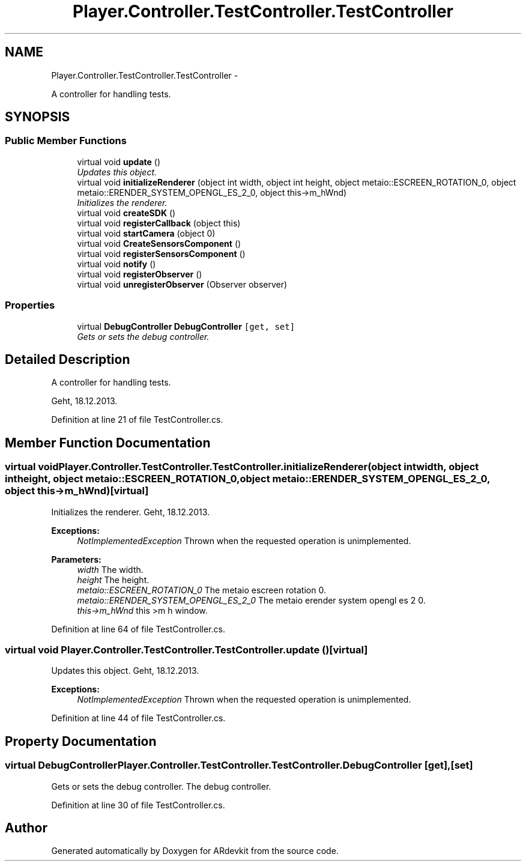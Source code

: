 .TH "Player.Controller.TestController.TestController" 3 "Wed Dec 18 2013" "Version 0.1" "ARdevkit" \" -*- nroff -*-
.ad l
.nh
.SH NAME
Player.Controller.TestController.TestController \- 
.PP
A controller for handling tests\&.  

.SH SYNOPSIS
.br
.PP
.SS "Public Member Functions"

.in +1c
.ti -1c
.RI "virtual void \fBupdate\fP ()"
.br
.RI "\fIUpdates this object\&. \fP"
.ti -1c
.RI "virtual void \fBinitializeRenderer\fP (object int width, object int height, object metaio::ESCREEN_ROTATION_0, object metaio::ERENDER_SYSTEM_OPENGL_ES_2_0, object this->m_hWnd)"
.br
.RI "\fIInitializes the renderer\&. \fP"
.ti -1c
.RI "virtual void \fBcreateSDK\fP ()"
.br
.ti -1c
.RI "virtual void \fBregisterCallback\fP (object this)"
.br
.ti -1c
.RI "virtual void \fBstartCamera\fP (object 0)"
.br
.ti -1c
.RI "virtual void \fBCreateSensorsComponent\fP ()"
.br
.ti -1c
.RI "virtual void \fBregisterSensorsComponent\fP ()"
.br
.ti -1c
.RI "virtual void \fBnotify\fP ()"
.br
.ti -1c
.RI "virtual void \fBregisterObserver\fP ()"
.br
.ti -1c
.RI "virtual void \fBunregisterObserver\fP (Observer observer)"
.br
.in -1c
.SS "Properties"

.in +1c
.ti -1c
.RI "virtual \fBDebugController\fP \fBDebugController\fP\fC [get, set]\fP"
.br
.RI "\fIGets or sets the debug controller\&. \fP"
.in -1c
.SH "Detailed Description"
.PP 
A controller for handling tests\&. 

Geht, 18\&.12\&.2013\&. 
.PP
Definition at line 21 of file TestController\&.cs\&.
.SH "Member Function Documentation"
.PP 
.SS "virtual void Player\&.Controller\&.TestController\&.TestController\&.initializeRenderer (object intwidth, object intheight, object metaio::ESCREEN_ROTATION_0, object metaio::ERENDER_SYSTEM_OPENGL_ES_2_0, object this->m_hWnd)\fC [virtual]\fP"

.PP
Initializes the renderer\&. Geht, 18\&.12\&.2013\&. 
.PP
\fBExceptions:\fP
.RS 4
\fINotImplementedException\fP Thrown when the requested operation is unimplemented\&. 
.RE
.PP
.PP
\fBParameters:\fP
.RS 4
\fIwidth\fP The width\&. 
.br
\fIheight\fP The height\&. 
.br
\fImetaio::ESCREEN_ROTATION_0\fP The metaio escreen rotation 0\&. 
.br
\fImetaio::ERENDER_SYSTEM_OPENGL_ES_2_0\fP The metaio erender system opengl es 2 0\&. 
.br
\fIthis->m_hWnd\fP this >m h window\&. 
.RE
.PP

.PP
Definition at line 64 of file TestController\&.cs\&.
.SS "virtual void Player\&.Controller\&.TestController\&.TestController\&.update ()\fC [virtual]\fP"

.PP
Updates this object\&. Geht, 18\&.12\&.2013\&. 
.PP
\fBExceptions:\fP
.RS 4
\fINotImplementedException\fP Thrown when the requested operation is unimplemented\&. 
.RE
.PP

.PP
Definition at line 44 of file TestController\&.cs\&.
.SH "Property Documentation"
.PP 
.SS "virtual \fBDebugController\fP Player\&.Controller\&.TestController\&.TestController\&.DebugController\fC [get]\fP, \fC [set]\fP"

.PP
Gets or sets the debug controller\&. The debug controller\&. 
.PP
Definition at line 30 of file TestController\&.cs\&.

.SH "Author"
.PP 
Generated automatically by Doxygen for ARdevkit from the source code\&.
